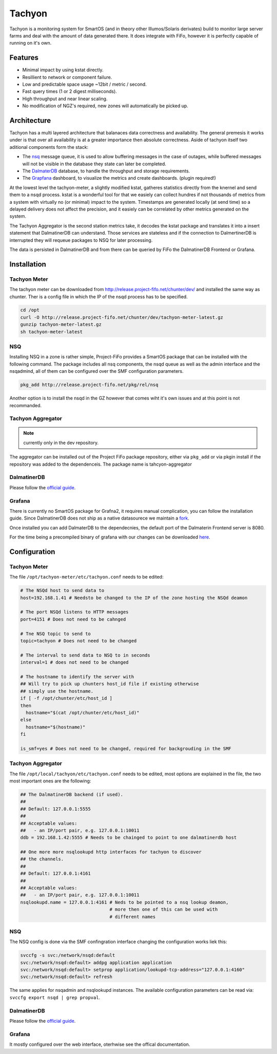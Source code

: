 .. Project-FiFo documentation master file, created by
   Heinz N. Gies on Fri Aug 15 03:25:49 2014.

Tachyon
#######

Tachyon is a monitoring system for SmartOS (and in theory other Illumos/Solaris derivates) build to monitor large server farms and deal with the amount of data generated there. It does integrate with FiFo, however it is perfectly capable of running on it's own.

Features
--------

* Minimal impact by using kstat directly.
* Resillient to network or component failure.
* Low and predictable space usage ~12bit / metric / second.
* Fast query times (1 or 2 digest milliseconds).
* High throughput and near linear scaling.
* No modification of NGZ's required, new zones will automatically be picked up.

Architecture
------------

.. image:: /_static/images/tachyon.png

Tachyon has a multi layered architecture that balanaces data correctness and availability. The general premesis it works under is that over all availability is at a greater importance then absolute correctness. Aside of tachyon itself two aditional components form the stack:

* The `nsq <https://nsq.io>`_ message queue, it is used to allow buffering messages in the case of outages, while buffered messages will not be visible in the database they state can later be completed.
* The `DalmaterDB <https://dalmatiner.io>`_ database, to handle the throughput and storage requirements.
* The `Grapfana <http://grapfana.org>`_ dashboard, to visualize the metrics and create dashboards. (plugin required!)

At the lowest level the tachyon-meter, a slightly modified kstat, gatheres statistics directly from the knernel and send them to a nsqd process. kstat is a wonderful tool for that we easiely can collect hundres if not thousands of metrics from a system with virtually no (or minimal) impact to the system. Timestamps are generated locally (at send time) so a delayed delivery does not affect the precision, and it easiely can be correlated by other metrics generated on the system.

The Tachyon Aggregator is the second station metrics take, it decodes the kstat package and translates it into a insert statement that DalmatinerDB can understand. Those services are stateless and if the connection to DalmertinerDB is interrupted they will requeue packages to NSQ for later processing.

The data is persisted in DalmatinerDB and from there can be queried by FiFo the DalmatinerDB Frontend or Grafana.


Installation
------------


Tachyon Meter
`````````````
The tachyon meter can be downloaded from http://release.project-fifo.net/chunter/dev/ and installed the same way as chunter. Ther is a config file in which the IP of the nsqd process has to be specified.

.. code-block:: bash

   cd /opt
   curl -O http://release.project-fifo.net/chunter/dev/tachyon-meter-latest.gz
   gunzip tachyon-meter-latest.gz
   sh tachyon-meter-latest

NSQ
```

Installing NSQ in a zone is rather simple, Project-FiFo provides a SmartOS package that can be installed with the following command. The package includes all nsq components, the nsqd queue as well as the admin interface and the nsqadmind, all of them can be configured over the SMF configuration parameters.

.. code-block:: bash

   pkg_add http://release.project-fifo.net/pkg/rel/nsq
 
Another option is to install the nsqd in the GZ however that comes wiht it's own issues and at this point is not recommanded.


Tachyon Aggregator
``````````````````

.. note::
   currently only in the dev repository.

The aggregator can be installed out of the Project FiFo package repository, either via ``pkg_add`` or via pkgin install if the repository was added to the dependenceis. The package name is tahcyon-aggregator


DalmatinerDB
````````````

Please follow the `official guide <https://docs.dalmatiner.io>`_.


Grafana
```````

There is currently no SmartOS package for Grafna2, it requires manual complication, you can follow the installation guide. Since DalmatinerDB does not ship as a native datasourece we maintain a `fork <https://github.com/dalmatinerdb/grafana>`_.

Once installed you can add DalmaterDB to the dependecnies, the default port of the Dalmaterin Frontend server is 8080.

For the time being a precompiled binary of grafana with our changes can be downloaded `here <http://release.project-fifo.net/chunter/rel/grafana-2.0.2.tgz>`_.

Configuration
-------------

Tachyon Meter
`````````````

The file ``/opt/tachyon-meter/etc/tachyon.conf`` needs to be edited:

.. code-block:: bash

   # The NSQd host to send data to
   host=192.168.1.41 # Needsto be changed to the IP of the zone hosting the NSQd deamon

   # The port NSQd listens to HTTP messages
   port=4151 # Does not need to be cahnged

   # Tne NSQ topic to send to
   topic=tachyon # Does not need to be changed

   # The interval to send data to NSQ to in seconds
   interval=1 # does not need to be changed

   # The hostname to identify the server with
   ## Will try to pick up chunters host_id file if existing otherwise
   ## simply use the hostname.
   if [ -f /opt/chunter/etc/host_id ]
   then
     hostname="$(cat /opt/chunter/etc/host_id)"
   else
     hostname="$(hostname)"
   fi

   is_smf=yes # Does not need to be changed, required for backgrouding in the SMF

Tachyon Aggregator
``````````````````

The file ``/opt/local/tachyon/etc/tachyon.conf`` needs to be edited, most options are explained
in the file, the two most important ones are the following:

.. code-block:: bash

   ## The DalmatinerDB backend (if used).
   ##
   ## Default: 127.0.0.1:5555
   ##
   ## Acceptable values:
   ##   - an IP/port pair, e.g. 127.0.0.1:10011
   ddb = 192.168.1.42:5555 # Needs to be chainged to point to one dalmatinerdb host

   ## One more more nsqlookupd http interfaces for tachyon to discover
   ## the channels.
   ##
   ## Default: 127.0.0.1:4161
   ##
   ## Acceptable values:
   ##   - an IP/port pair, e.g. 127.0.0.1:10011
   nsqlookupd.name = 127.0.0.1:4161 # Neds to be pointed to a nsq lookup deamon,
                                    # more then one of this can be used with
                                    # different names


NSQ
```

The NSQ config is done via the SMF confingration interface changing the configuration works liek this:

.. code-block:: bash

   svccfg -s svc:/network/nsqd:default
   svc:/network/nsqd:default> addpg application application
   svc:/network/nsqd:default> setprop application/lookupd-tcp-address="127.0.0.1:4160"
   svc:/network/nsqd:default> refresh


The same applies for nsqadmin and nsqlookupd instances. The available configuration parameters can be
read via: ``svccfg export nsqd | grep propval``.

DalmatinerDB
````````````

Please follow the `official guide <https://docs.dalmatiner.io>`_.

Grafana
```````

It mostly configured over the web interface, oterhwise see the offical documentation.
